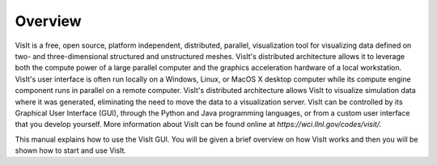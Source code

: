 Overview
--------

VisIt is a free, open source, platform independent, distributed, parallel, visualization tool for visualizing data defined on two- and three-dimensional structured and unstructured meshes. VisIt's distributed architecture allows it to leverage both the compute power of a large parallel computer and the graphics acceleration hardware of a local workstation. VisIt's user interface is often run locally on a Windows, Linux, or MacOS X desktop computer while its compute engine component runs in parallel on a remote computer. VisIt's distributed architecture allows VisIt to visualize simulation data where it was generated, eliminating the need to move the data to a visualization server. VisIt can be controlled by its Graphical User Interface (GUI), through the Python and Java programming languages, or from a custom user interface that you develop yourself. More information about VisIt can be found online at
*https://wci.llnl.gov/codes/visit/.*

This manual explains how to use the VisIt GUI. You will be given a brief overview on how VisIt works and then you will be shown how to start and use VisIt.
